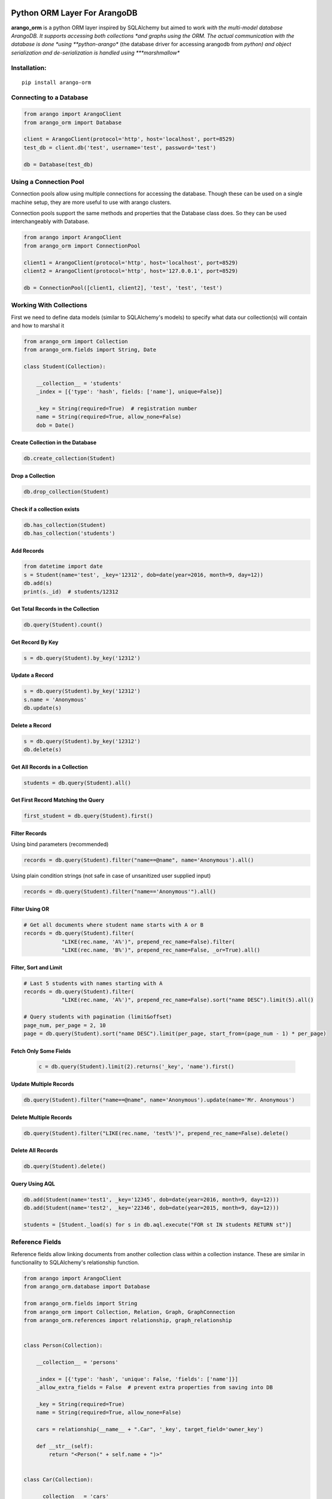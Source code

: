 Python ORM Layer For ArangoDB
=============================

**arango_orm** is a python ORM layer inspired by SQLAlchemy but aimed to work
*with the multi-model database ArangoDB. It supports accessing both collections
*and graphs using the ORM. The actual communication with the database is done
*using **python-arango** (the database driver for accessing arangodb from
*python) and object serialization and de-serialization is handled using
***marshmallow**

Installation:
-------------

::

    pip install arango-orm


Connecting to a Database
-------------------------

.. code-block:: python

    from arango import ArangoClient
    from arango_orm import Database

    client = ArangoClient(protocol='http', host='localhost', port=8529)
    test_db = client.db('test', username='test', password='test')

    db = Database(test_db)


Using a Connection Pool
-----------------------

Connection pools allow using multiple connections for accessing the database.
Though these can be used on a single machine setup, they are more useful to use
with arango clusters.

Connection pools support the same methods and properties that the Database class
does. So they can be used interchangeably with Database.

.. code-block:: python

    from arango import ArangoClient
    from arango_orm import ConnectionPool

    client1 = ArangoClient(protocol='http', host='localhost', port=8529)
    client2 = ArangoClient(protocol='http', host='127.0.0.1', port=8529)

    db = ConnectionPool([client1, client2], 'test', 'test', 'test')


Working With Collections
-------------------------

First we need to define data models (similar to SQLAlchemy's models) to specify what data our collection(s) will contain and how to marshal it

.. code-block:: python

    from arango_orm import Collection
    from arango_orm.fields import String, Date

    class Student(Collection):

        __collection__ = 'students'
        _index = [{'type': 'hash', fields: ['name'], unique=False}]

        _key = String(required=True)  # registration number
        name = String(required=True, allow_none=False)
        dob = Date()


Create Collection in the Database
_________________________________

.. code-block:: python

    db.create_collection(Student)


Drop a Collection
__________________

.. code-block:: python

    db.drop_collection(Student)

Check if a collection exists
____________________________

.. code-block:: python

    db.has_collection(Student)
    db.has_collection('students')

Add Records
___________

.. code-block:: python

    from datetime import date
    s = Student(name='test', _key='12312', dob=date(year=2016, month=9, day=12))
    db.add(s)
    print(s._id)  # students/12312


Get Total Records in the Collection
___________________________________

.. code-block:: python

    db.query(Student).count()


Get Record By Key
_________________

.. code-block:: python

    s = db.query(Student).by_key('12312')


Update a Record
________________

.. code-block:: python

    s = db.query(Student).by_key('12312')
    s.name = 'Anonymous'
    db.update(s)

Delete a Record
________________

.. code-block:: python

    s = db.query(Student).by_key('12312')
    db.delete(s)

Get All Records in a Collection
________________________________

.. code-block:: python

    students = db.query(Student).all()

Get First Record Matching the Query
____________________________________

.. code-block:: python

    first_student = db.query(Student).first()

Filter Records
______________

Using bind parameters (recommended)

.. code-block:: python

    records = db.query(Student).filter("name==@name", name='Anonymous').all()

Using plain condition strings (not safe in case of unsanitized user supplied input)

.. code-block:: python

    records = db.query(Student).filter("name=='Anonymous'").all()


Filter Using OR
_______________

.. code-block:: python

    # Get all documents where student name starts with A or B
    records = db.query(Student).filter(
                "LIKE(rec.name, 'A%')", prepend_rec_name=False).filter(
                "LIKE(rec.name, 'B%')", prepend_rec_name=False, _or=True).all()


Filter, Sort and Limit
______________________

.. code-block:: python

    # Last 5 students with names starting with A
    records = db.query(Student).filter(
                "LIKE(rec.name, 'A%')", prepend_rec_name=False).sort("name DESC").limit(5).all()

    # Query students with pagination (limit&offset)
    page_num, per_page = 2, 10
    page = db.query(Student).sort("name DESC").limit(per_page, start_from=(page_num - 1) * per_page)

Fetch Only Some Fields
______________________

    .. code-block:: python

        c = db.query(Student).limit(2).returns('_key', 'name').first()

Update Multiple Records
_______________________

.. code-block:: python

    db.query(Student).filter("name==@name", name='Anonymous').update(name='Mr. Anonymous')


Delete Multiple Records
_______________________

.. code-block:: python

    db.query(Student).filter("LIKE(rec.name, 'test%')", prepend_rec_name=False).delete()


Delete All Records
___________________

.. code-block:: python

    db.query(Student).delete()


Query Using AQL
________________

.. code-block:: python

    db.add(Student(name='test1', _key='12345', dob=date(year=2016, month=9, day=12)))
    db.add(Student(name='test2', _key='22346', dob=date(year=2015, month=9, day=12)))

    students = [Student._load(s) for s in db.aql.execute("FOR st IN students RETURN st")]

Reference Fields
----------------

Reference fields allow linking documents from another collection class within a collection instance.
These are similar in functionality to SQLAlchemy's relationship function.

.. code-block:: python

    from arango import ArangoClient
    from arango_orm.database import Database

    from arango_orm.fields import String
    from arango_orm import Collection, Relation, Graph, GraphConnection
    from arango_orm.references import relationship, graph_relationship


    class Person(Collection):

        __collection__ = 'persons'

        _index = [{'type': 'hash', 'unique': False, 'fields': ['name']}]
        _allow_extra_fields = False  # prevent extra properties from saving into DB

        _key = String(required=True)
        name = String(required=True, allow_none=False)

        cars = relationship(__name__ + ".Car", '_key', target_field='owner_key')

        def __str__(self):
            return "<Person(" + self.name + ")>"


    class Car(Collection):

        __collection__ = 'cars'
        _allow_extra_fields = True

        make = String(required=True)
        model = String(required=True)
        year = Integer(required=True)
        owner_key = String()

        owner = relationship(Person, 'owner_key', cache=False)

        def __str__(self):
            return "<Car({} - {} - {})>".format(self.make, self.model, self.year)

    client = ArangoClient(username='test', password='test')
    db = Database(client.db('test'))

    p = Person(_key='kashif', name='Kashif Iftikhar')
    db.add(p)
    p2 = Person(_key='azeen', name='Azeen Kashif')
    db.add(p2)

    c1 = Car(make='Honda', model='Civic', year=1984, owner_key='kashif')
    db.add(c1)

    c2 = Car(make='Mitsubishi', model='Lancer', year=2005, owner_key='kashif')
    db.add(c2)

    c3 = Car(make='Acme', model='Toy Racer', year=2016, owner_key='azeen')
    db.add(c3)

    print(c1.owner)
    print(c1.owner.name)
    print(c2.owner.name)
    print(c3.owner.name)

    print(p.cars)
    print(p.cars[0].make)
    print(p2.cars)


Working With Graphs
-------------------

Working with graphs involves creating collection classes and optionally Edge/Relation classes. Users can use the built-in Relation class for specifying relations but if relations need to contain extra attributes then it's required to create a sub-class of Relation class. Graph functionality is explain below with the help of a university graph example containing students, teachers, subjects and the areas where students and teachers reside in.

First we create some collections and relationships

.. code-block:: python

    from arango_orm.fields import String, Date, Integer, Boolean
    from arango_orm import Collection, Relation, Graph, GraphConnection


    class Student(Collection):

        __collection__ = 'students'

        _key = String(required=True)  # registration number
        name = String(required=True, allow_none=False)
        age = Integer()

        def __str__(self):
            return "<Student({})>".format(self.name)


    class Teacher(Collection):

        __collection__ = 'teachers'

        _key = String(required=True)  # employee id
        name = String(required=True)

        def __str__(self):
            return "<Teacher({})>".format(self.name)


    class Subject(Collection):

        __collection__ = 'subjects'

        _key = String(required=True)  # subject code
        name = String(required=True)
        credit_hours = Integer()
        has_labs = Boolean(missing=True)

        def __str__(self):
            return "<Subject({})>".format(self.name)


    class Area(Collection):

        __collection__ = 'areas'

        _key = String(required=True)  # area name


    class SpecializesIn(Relation):

        __collection__ = 'specializes_in'

        _key = String(required=True)
        expertise_level = String(required=True, options=["expert", "medium", "basic"])

        def __str__(self):
            return "<SpecializesIn(_key={}, expertise_level={}, _from={}, _to={})>".format(
                self._key, self.expertise_level, self._from, self._to)


Next we sub-class the Graph class to specify the relationships between the various collections

.. code-block:: python

    class UniversityGraph(Graph):

        __graph__ = 'university_graph'

        graph_connections = [
            # Using general Relation class for relationship
            GraphConnection(Student, Relation("studies"), Subject),
            GraphConnection(Teacher, Relation("teaches"), Subject),

            # Using specific classes for vertex and edges
            GraphConnection(Teacher, SpecializesIn, Subject),
            GraphConnection([Teacher, Student], Relation("resides_in"), Area)
        ]

Now it's time to create the graph. Note that we don't need to create the collections individually, creating the graph will create all collections that it contains

.. code-block:: python

    from arango import ArangoClient
    from arango_orm.database import Database

    client = ArangoClient(username='test', password='test')
    test_db = client.db('test')

    db = Database(test_db)

    uni_graph = UniversityGraph(connection=db)
    db.create_graph(uni_graph)


Now the graph and all it's collections have been created, we can verify their existence:

.. code-block:: python

    [c['name'] for c in db.collections()]
    db.graphs()

Now let's insert some data into our graph:

.. code-block:: python

    students_data = [
        Student(_key='S1001', name='John Wayne', age=30),
        Student(_key='S1002', name='Lilly Parker', age=22),
        Student(_key='S1003', name='Cassandra Nix', age=25),
        Student(_key='S1004', name='Peter Parker', age=20)
    ]

    teachers_data = [
        Teacher(_key='T001', name='Bruce Wayne'),
        Teacher(_key='T002', name='Barry Allen'),
        Teacher(_key='T003', name='Amanda Waller')
    ]

    subjects_data = [
        Subject(_key='ITP101', name='Introduction to Programming', credit_hours=4, has_labs=True),
        Subject(_key='CS102', name='Computer History', credit_hours=3, has_labs=False),
        Subject(_key='CSOOP02', name='Object Oriented Programming', credit_hours=3, has_labs=True),
    ]

    areas_data = [
        Area(_key="Gotham"),
        Area(_key="Metropolis"),
        Area(_key="StarCity")
    ]

    for s in students_data:
        db.add(s)

    for t in teachers_data:
        db.add(t)

    for s in subjects_data:
        db.add(s)

    for a in areas_data:
        db.add(a)

Next let's add some relations, we can add relations by manually adding the relation/edge record into the edge collection, like:

.. code-block:: python

    db.add(SpecializesIn(_from="teachers/T001", _to="subjects/ITP101", expertise_level="medium"))

Or we can use the graph object's relation method to generate a relation document from given objects:

.. code-block:: python

    gotham = db.query(Area).by_key("Gotham")
    metropolis = db.query(Area).by_key("Metropolis")
    star_city = db.query(Area).by_key("StarCity")

    john_wayne = db.query(Student).by_key("S1001")
    lilly_parker = db.query(Student).by_key("S1002")
    cassandra_nix = db.query(Student).by_key("S1003")
    peter_parker = db.query(Student).by_key("S1004")

    intro_to_prog = db.query(Subject).by_key("ITP101")
    comp_history = db.query(Subject).by_key("CS102")
    oop = db.query(Subject).by_key("CSOOP02")

    barry_allen = db.query(Teacher).by_key("T002")
    bruce_wayne = db.query(Teacher).by_key("T001")
    amanda_waller = db.query(Teacher).by_key("T003")

    db.add(uni_graph.relation(peter_parker, Relation("studies"), oop))
    db.add(uni_graph.relation(peter_parker, Relation("studies"), intro_to_prog))
    db.add(uni_graph.relation(john_wayne, Relation("studies"), oop))
    db.add(uni_graph.relation(john_wayne, Relation("studies"), comp_history))
    db.add(uni_graph.relation(lilly_parker, Relation("studies"), intro_to_prog))
    db.add(uni_graph.relation(lilly_parker, Relation("studies"), comp_history))
    db.add(uni_graph.relation(cassandra_nix, Relation("studies"), oop))
    db.add(uni_graph.relation(cassandra_nix, Relation("studies"), intro_to_prog))

    db.add(uni_graph.relation(barry_allen, SpecializesIn(expertise_level="expert"), oop))
    db.add(uni_graph.relation(barry_allen, SpecializesIn(expertise_level="expert"), intro_to_prog))
    db.add(uni_graph.relation(bruce_wayne, SpecializesIn(expertise_level="medium"), oop))
    db.add(uni_graph.relation(bruce_wayne, SpecializesIn(expertise_level="expert"), comp_history))
    db.add(uni_graph.relation(amanda_waller, SpecializesIn(expertise_level="basic"), intro_to_prog))
    db.add(uni_graph.relation(amanda_waller, SpecializesIn(expertise_level="medium"), comp_history))

    db.add(uni_graph.relation(bruce_wayne, Relation("teaches"), oop))
    db.add(uni_graph.relation(barry_allen, Relation("teaches"), intro_to_prog))
    db.add(uni_graph.relation(amanda_waller, Relation("teaches"), comp_history))

    db.add(uni_graph.relation(bruce_wayne, Relation("resides_in"), gotham))
    db.add(uni_graph.relation(barry_allen, Relation("resides_in"), star_city))
    db.add(uni_graph.relation(amanda_waller, Relation("resides_in"), metropolis))
    db.add(uni_graph.relation(john_wayne, Relation("resides_in"), gotham))
    db.add(uni_graph.relation(lilly_parker, Relation("resides_in"), metropolis))
    db.add(uni_graph.relation(cassandra_nix, Relation("resides_in"), star_city))
    db.add(uni_graph.relation(peter_parker, Relation("resides_in"), metropolis))

With our graph populated with some sample data, let's explore the ways we can work with the graph.


Expanding Documents
___________________

We can expand any Collection (not Relation) object to access the data that is linked to it. We can sepcify which links ('inbound', 'outbound', 'any') to expand and the depth to which those should be expanded to. Let's see all immediate connections that Bruce Wayne has in our graph:

.. code-block:: python

    bruce = db.query(Teacher).by_key("T001")
    uni_graph.expand(bruce, depth=1, direction='any')

Graph expansion on an object adds a **_relations** dictionary that contains all the relations for the object according to the expansion criteria:

.. code-block:: python

    bruce._relations

Returns::

    {
    'resides_in': [<Relation(_key=4205290, _from=teachers/T001, _to=areas/Gotham)>],
    'specializes_in': [<SpecializesIn(_key=4205114, expertise_level=medium, _from=teachers/T001, _to=subjects/ITP101)>,
     <SpecializesIn(_key=4205271, expertise_level=expert, _from=teachers/T001, _to=subjects/CS102)>,
     <SpecializesIn(_key=4205268, expertise_level=medium, _from=teachers/T001, _to=subjects/CSOOP02)>],
    'teaches': [<Relation(_key=4205280, _from=teachers/T001, _to=subjects/CSOOP02)>]
    }

We can use _from and _to of a relation object to access the id's for both sides of the link. We also have _object_from and _object_to to access the objects on both sides, for example:

.. code-block:: python

    bruce._relations['resides_in'][0]._object_from.name
    # 'Bruce Wayne'

    bruce._relations['resides_in'][0]._object_to._key
    # 'Gotham'

There is also a special attribute called **_next** that allows accessing the other side of the relationship irrespective of the relationship direction. For example, for outbound relationships the _object_from contains the source object while for inbound_relationships _object_to contains the source object. But if we're only interested in traversal of the graph then it's more useful at times to access the other side of the relationship w.r.t the current object irrespective of it's direction:

.. code-block:: python

    bruce._relations['resides_in'][0]._next._key
    # 'Gotham'

Let's expand the bruce object to 2 levels and see **_next** in more action:

.. code-block:: python

    uni_graph.expand(bruce, depth=2)

    # All relations of the area where bruce resides in
    bruce._relations['resides_in'][0]._object_to._relations
    # -> {'resides_in': [<Relation(_key=4205300, _from=students/S1001, _to=areas/Gotham)>]}

    # Name of the student that resides in the same area as bruce
    bruce._relations['resides_in'][0]._object_to._relations['resides_in'][0]._object_from.name
    # 'John Wayne'

    # The same action using _next without worrying about direction
    bruce._relations['resides_in'][0]._next._relations['resides_in'][0]._next.name
    # 'John Wayne'

    # Get names of all people that reside in the same area and Bruce Wayne
    [p._next.name for p in bruce._relations['resides_in'][0]._next._relations['resides_in']]
    # ['John Wayne']


Graph Traversal Using AQL
__________________________

The graph module also supports traversals using AQL, the results are converted to objects and have the
same structure as graph.expand method:

.. code-block:: python

    obj = uni_graph.aql("FOR v, e, p IN 1..2 INBOUND 'areas/Gotham' GRAPH 'university_graph' RETURN p")
    print(obj._key)
    # Gotham

    gotham_residents = [rel._next.name for rel in obj._relations['resides_in']]
    print(gotham_residents)
    # ['Bruce Wayne', 'John Wayne']


CHANGES
=======

Version 0.5.5
--------------

- Graph.expand has new parameter 'only' that allows traversing only records
  that belong to the collections specified in the only list.
  :param only: If given should be a string, Collection class or list of
      strings or collection classes containing target collection names of
      documents (vertices) that should be fetched.
      Any vertices found in traversal that don't belong to the specified
      collection names given in this parameter will be ignored.


Version 0.5.4
-------------

- Database.add supports if_present parameter so if a record already exists
  then instead of returning error it can be updated or the record exists error
  is ignored.

Version 0.5.3
-------------

- bugfix #51 - _only parameter for relations
- Updated examples/university_graph for easier creation and deletion of sample
  graph with data and allowing server protocol, host, port, database, username
  and password specification on the command line.

Version 0.5.2
-------------

- _only parameter for collections

Version 0.5.1
-------------

- Query.by_key raises DocumentNotFoundError if document does not exist

Version 0.5
-----------

- Connection pool support.
- Support fetching only partial fields while querying collections
- Collections now raise SerializationError instead of RuntimeError when loading or dumping data to the db fails.

Version 0.4
-----------

- Database.has_collection method.
- Examples and README updated to use ArangoClient correctly for the 4.x version.
- Fixed #10 - Collections now raise SerializationError instead of RuntimeError
  when loading or dumping data to the db fails.

Version 0.3.1
-------------

- Query.first() and Query.one() methods implementation to return the first record that matches the query

Version 0.3
-----------

- Schema fields are now be defined inside the main model class instead of a nested _Schema child class
- Allow extra fields not present in the schema to be present in collections without any validation or type conversion
- Load and dump extra fields only if _allow_extra_fields is set to True for the collection class
- Bound db to model object. If an object has interacted with the db then it's _db attribute points to the database
- Collections now have _pre_process and _post_process methods that get called before and after data loading into the collection respectively
- Database.create_all method creates all collections, relations, graphs (with their edge definitions) that are passed onto it as a list.
- Database.update_graph creates collections, relations, edge definitions and drops or replaces edge definitions if they have changed. Does not drop any collection or relation.


Version 0.2
-----------

- Support for creating indices by defining _index attribute in model definition

Version 0.2.1
-------------

- Graph creation also supports creating indices from collection class _index attribute
- Support for passing collection create options as supported by `python-arango database.create_collection <http://python-driver-for-arangodb.readthedocs.io/en/stable/classes.html#arango.database.Database.create_collection>`_ method to database.create_colltion method
